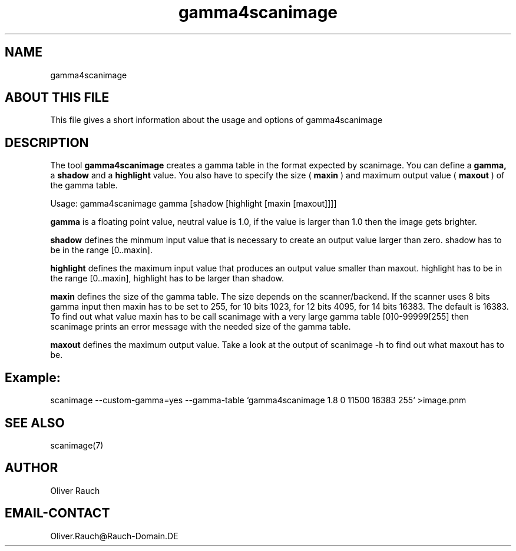 .TH gamma4scanimage 1 "18 august 2002"
.IX sane-umax

.SH NAME
gamma4scanimage

.SH ABOUT THIS FILE

This file gives a short information about the usage and options of gamma4scanimage

.SH DESCRIPTION

The tool
.B gamma4scanimage
creates a gamma table in the format expected by scanimage. You can define a
.BR gamma,
a
.BR shadow
and a
.BR highlight
value. You also have to specify the size (
.BR maxin
) and maximum output value (
.BR maxout
)
of the gamma table.

Usage: gamma4scanimage gamma [shadow [highlight [maxin [maxout]]]]

.BR gamma
is a floating point value, neutral value is 1.0, if the value is larger than 1.0
then the image gets brighter.

.BR shadow
defines the minmum input value that is necessary to create an output value larger than zero.
shadow has to be in the range [0..maxin].

.BR highlight
defines the maximum input value that produces an output value smaller than maxout.
highlight has to be in the range [0..maxin], highlight has to be larger than shadow.

.BR maxin
defines the size of the gamma table. The size depends on the scanner/backend.
If the scanner uses 8 bits gamma input then maxin has to be set to 255, for 10 bits 
1023, for 12 bits 4095, for 14 bits 16383. The default is 16383.
To find out what value maxin has to be call scanimage with a very large gamma table
[0]0-99999[255] then scanimage prints an error message with the needed size of the
gamma table.

.BR maxout
defines the maximum output value. Take a look at the output of scanimage -h to find out
what maxout has to be.

.SH Example:
scanimage --custom-gamma=yes --gamma-table `gamma4scanimage 1.8 0 11500 16383 255` >image.pnm

.SH SEE ALSO
scanimage(7)

.SH AUTHOR

Oliver Rauch

.SH EMAIL-CONTACT
Oliver.Rauch@Rauch-Domain.DE
